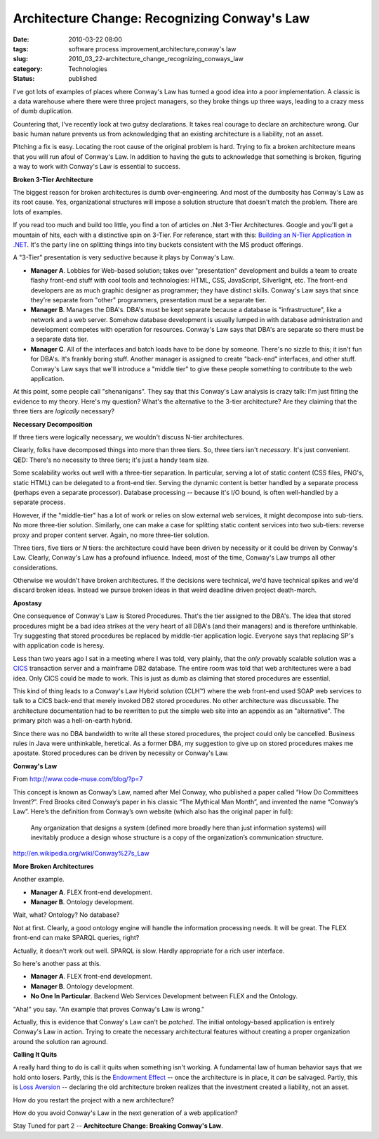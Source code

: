 Architecture Change: Recognizing Conway's Law
=============================================

:date: 2010-03-22 08:00
:tags: software process improvement,architecture,conway's law
:slug: 2010_03_22-architecture_change_recognizing_conways_law
:category: Technologies
:status: published

I've got lots of examples of places where Conway's Law has turned a
good idea into a poor implementation. A classic is a data warehouse
where there were three project managers, so they broke things up
three ways, leading to a crazy mess of dumb duplication.

Countering that, I've recently look at two gutsy declarations. It
takes real courage to declare an architecture wrong. Our basic human
nature prevents us from acknowledging that an existing architecture
is a liability, not an asset.

Pitching a fix is easy. Locating the root cause of the original
problem is hard. Trying to fix a broken architecture means that you
will run afoul of Conway's Law. In addition to having the guts to
acknowledge that something is broken, figuring a way to work with
Conway's Law is essential to success.

**Broken 3-Tier Architecture**

The biggest reason for broken architectures is dumb over-engineering.
And most of the dumbosity has Conway's Law as its root cause. Yes,
organizational structures will impose a solution structure that
doesn't match the problem. There are lots of examples.

If you read too much and build too little, you find a ton of articles
on .Net 3-Tier Architectures. Google and you'll get a mountain of
hits, each with a distinctive spin on 3-Tier. For reference, start
with this: `Building an N-Tier Application in
.NET <http://msdn.microsoft.com/en-us/library/ms973279.aspx>`__. It's
the party line on splitting things into tiny buckets consistent with
the MS product offerings.

A "3-Tier" presentation is very seductive because it plays by
Conway's Law.

-   **Manager A**. Lobbies for Web-based solution; takes over
    "presentation" development and builds a team to create flashy
    front-end stuff with cool tools and technologies: HTML, CSS,
    JavaScript, Silverlight, etc. The front-end developers are as much
    graphic designer as programmer; they have distinct skills.
    Conway's Law says that since they're separate from "other"
    programmers, presentation must be a separate tier.

-   **Manager B**. Manages the DBA's. DBA's must be kept separate
    because a database is "infrastructure", like a network and a web
    server. Somehow database development is usually lumped in with
    database administration and development competes with operation
    for resources. Conway's Law says that DBA's are separate so there
    must be a separate data tier.

-   **Manager C**. All of the interfaces and batch loads have to be
    done by someone. There's no sizzle to this; it isn't fun for
    DBA's. It's frankly boring stuff. Another manager is assigned to
    create "back-end" interfaces, and other stuff. Conway's Law says
    that we'll introduce a "middle tier" to give these people
    something to contribute to the web application.

At this point, some people call "shenanigans". They say that this
Conway's Law analysis is crazy talk: I'm just fitting the evidence
to my theory. Here's my question? What's the alternative to the
3-tier architecture? Are they claiming that the three tiers are
*logically* necessary?

**Necessary Decomposition**

If three tiers were logically necessary, we wouldn't discuss
N-tier architectures.

Clearly, folks have decomposed things into more than three tiers.
So, three tiers isn't *necessary*. It's just convenient. QED:
There's no necessity to three tiers; it's just a handy team size.

Some scalability works out well with a three-tier separation. In
particular, serving a lot of static content (CSS files, PNG's,
static HTML) can be delegated to a front-end tier. Serving the
dynamic content is better handled by a separate process (perhaps
even a separate processor). Database processing -- because it's
I/O bound, is often well-handled by a separate process.

However, if the "middle-tier" has a lot of work or relies on slow
external web services, it might decompose into sub-tiers. No more
three-tier solution. Similarly, one can make a case for splitting
static content services into two sub-tiers: reverse proxy and
proper content server. Again, no more three-tier solution.

Three tiers, five tiers or *N* tiers: the architecture could have
been driven by necessity or it could be driven by Conway's Law.
Clearly, Conway's Law has a profound influence. Indeed, most of
the time, Conway's Law trumps all other considerations.

Otherwise we wouldn't have broken architectures. If the decisions
were technical, we'd have technical spikes and we'd discard broken
ideas. Instead we pursue broken ideas in that weird deadline
driven project death-march.

**Apostasy**

One consequence of Conway's Law is Stored Procedures. That's the
tier assigned to the DBA's. The idea that stored procedures might
be a bad idea strikes at the very heart of all DBA's (and their
managers) and is therefore unthinkable. Try suggesting that stored
procedures be replaced by middle-tier application logic. Everyone
says that replacing SP's with application code is heresy.

Less than two years ago I sat in a meeting where I was told, very
plainly, that the *only* provably scalable solution was a
`CICS <http://en.wikipedia.org/wiki/CICS>`__ transaction server
and a mainframe DB2 database. The entire room was told that web
architectures were a bad idea. Only CICS could be made to work.
This is just as dumb as claiming that stored procedures are
essential.

This kind of thing leads to a Conway's Law Hybrid solution (CLH™)
where the web front-end used SOAP web services to talk to a CICS
back-end that merely invoked DB2 stored procedures. No other
architecture was discussable. The architecture documentation had
to be rewritten to put the simple web site into an appendix as an
"alternative". The primary pitch was a hell-on-earth hybrid.

Since there was no DBA bandwidth to write all these stored
procedures, the project could only be cancelled. Business rules in
Java were unthinkable, heretical. As a former DBA, my suggestion
to give up on stored procedures makes me apostate. Stored
procedures can be driven by necessity or Conway's Law.

**Conway's Law**

From http://www.code-muse.com/blog/?p=7

This concept is known as Conway’s Law, named after Mel Conway, who
published a paper called “How Do Committees Invent?”. Fred Brooks
cited Conway’s paper in his classic “The Mythical Man Month”, and
invented the name “Conway’s Law”. Here’s the definition from
Conway’s own website (which also has the original paper in full):

    Any organization that designs a system (defined more broadly here
    than just information systems) will inevitably produce a design
    whose structure is a copy of the organization’s communication
    structure.

http://en.wikipedia.org/wiki/Conway%27s_Law

**More Broken Architectures**

Another example.

-  **Manager A**. FLEX front-end development.

-  **Manager B**. Ontology development.

Wait, what? Ontology? No database?

Not at first. Clearly, a good ontology engine will handle the
information processing needs. It will be great. The FLEX front-end
can make SPARQL queries, right?

Actually, it doesn't work out well. SPARQL is slow. Hardly
appropriate for a rich user interface.

So here's another pass at this.

-   **Manager A**. FLEX front-end development.

-   **Manager B**. Ontology development.

-   **No One In Particular**. Backend Web Services Development between
    FLEX and the Ontology.

"Aha!" you say. "An example that proves Conway's Law is wrong."

Actually, this is evidence that Conway's Law can't be *patched*. The
initial ontology-based application is entirely Conway's Law in
action. Trying to create the necessary architectural features without
creating a proper organization around the solution ran aground.

**Calling It Quits**

A really hard thing to do is call it quits when something isn't
working. A fundamental law of human behavior says that we hold onto
losers. Partly, this is the `Endowment
Effect <http://en.wikipedia.org/wiki/Endowment_effect>`__ -- once the
architecture is in place, it *can* be salvaged. Partly, this is `Loss
Aversion <http://en.wikipedia.org/wiki/Loss_aversion>`__ -- declaring
the old architecture broken realizes that the investment created a
liability, not an asset.

How do you restart the project with a new architecture?

How do you avoid Conway's Law in the next generation of a web
application?

Stay Tuned for part 2 -- **Architecture Change: Breaking Conway's Law**.





